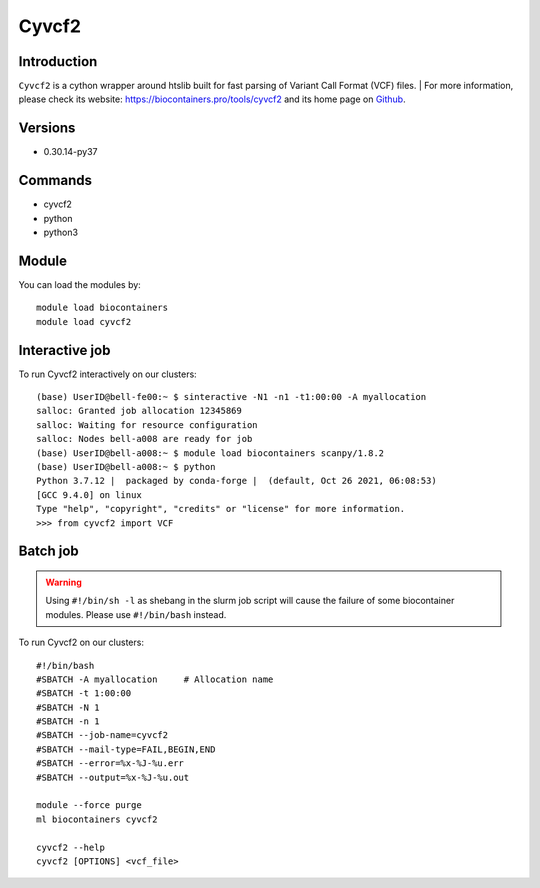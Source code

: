 .. _backbone-label:

Cyvcf2
==============================

Introduction
~~~~~~~~
``Cyvcf2`` is a cython wrapper around htslib built for fast parsing of Variant Call Format (VCF) files. | For more information, please check its website: https://biocontainers.pro/tools/cyvcf2 and its home page on `Github`_.

Versions
~~~~~~~~
- 0.30.14-py37

Commands
~~~~~~~
- cyvcf2
- python
- python3

Module
~~~~~~~~
You can load the modules by::
    
    module load biocontainers
    module load cyvcf2

Interactive job
~~~~~
To run Cyvcf2 interactively on our clusters::

   (base) UserID@bell-fe00:~ $ sinteractive -N1 -n1 -t1:00:00 -A myallocation
   salloc: Granted job allocation 12345869
   salloc: Waiting for resource configuration
   salloc: Nodes bell-a008 are ready for job
   (base) UserID@bell-a008:~ $ module load biocontainers scanpy/1.8.2
   (base) UserID@bell-a008:~ $ python
   Python 3.7.12 |  packaged by conda-forge |  (default, Oct 26 2021, 06:08:53) 
   [GCC 9.4.0] on linux
   Type "help", "copyright", "credits" or "license" for more information.
   >>> from cyvcf2 import VCF


Batch job
~~~~~
.. warning::
    Using ``#!/bin/sh -l`` as shebang in the slurm job script will cause the failure of some biocontainer modules. Please use ``#!/bin/bash`` instead.

To run Cyvcf2 on our clusters::

    #!/bin/bash
    #SBATCH -A myallocation     # Allocation name 
    #SBATCH -t 1:00:00
    #SBATCH -N 1
    #SBATCH -n 1
    #SBATCH --job-name=cyvcf2
    #SBATCH --mail-type=FAIL,BEGIN,END
    #SBATCH --error=%x-%J-%u.err
    #SBATCH --output=%x-%J-%u.out

    module --force purge
    ml biocontainers cyvcf2

    cyvcf2 --help 
    cyvcf2 [OPTIONS] <vcf_file>

    
.. _Github: https://github.com/brentp/cyvcf2
